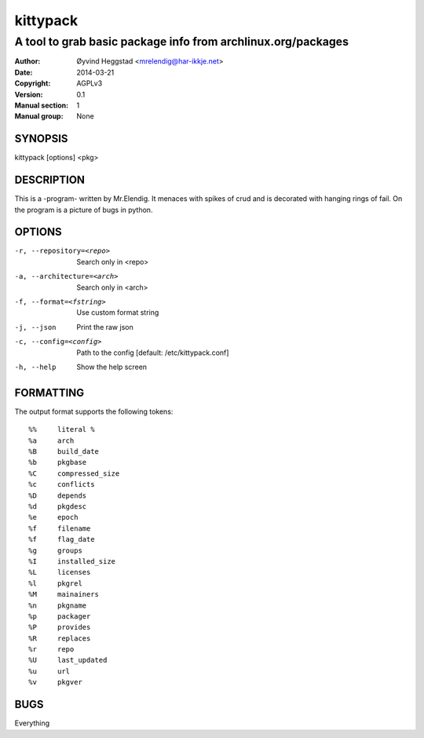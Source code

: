 =========
kittypack
=========

-------------------------------------------------------------
A tool to grab basic package info from archlinux.org/packages
-------------------------------------------------------------

:Author: Øyvind Heggstad <mrelendig@har-ikkje.net>
:Date: 2014-03-21
:Copyright: AGPLv3
:Version: 0.1
:Manual section: 1
:Manual group: None

SYNOPSIS
========

kittypack [options] <pkg>

DESCRIPTION
===========

This is a -program- written by Mr.Elendig.
It menaces with spikes of crud and is decorated with hanging rings of fail.
On the program is a picture of bugs in python.

OPTIONS
=======

-r, --repository=<repo>     Search only in <repo>
-a, --architecture=<arch>   Search only in <arch>
-f, --format=<fstring>      Use custom format string
-j, --json                  Print the raw json
-c, --config=<config>       Path to the config [default: /etc/kittypack.conf]
-h, --help                  Show the help screen

FORMATTING
==========

The output format supports the following tokens::

 %%     literal %
 %a     arch
 %B     build_date
 %b     pkgbase
 %C     compressed_size
 %c     conflicts
 %D     depends
 %d     pkgdesc
 %e     epoch
 %f     filename
 %f     flag_date
 %g     groups
 %I     installed_size
 %L     licenses
 %l     pkgrel
 %M     mainainers
 %n     pkgname
 %p     packager
 %P     provides
 %R     replaces
 %r     repo
 %U     last_updated
 %u     url
 %v     pkgver

BUGS
====

Everything
